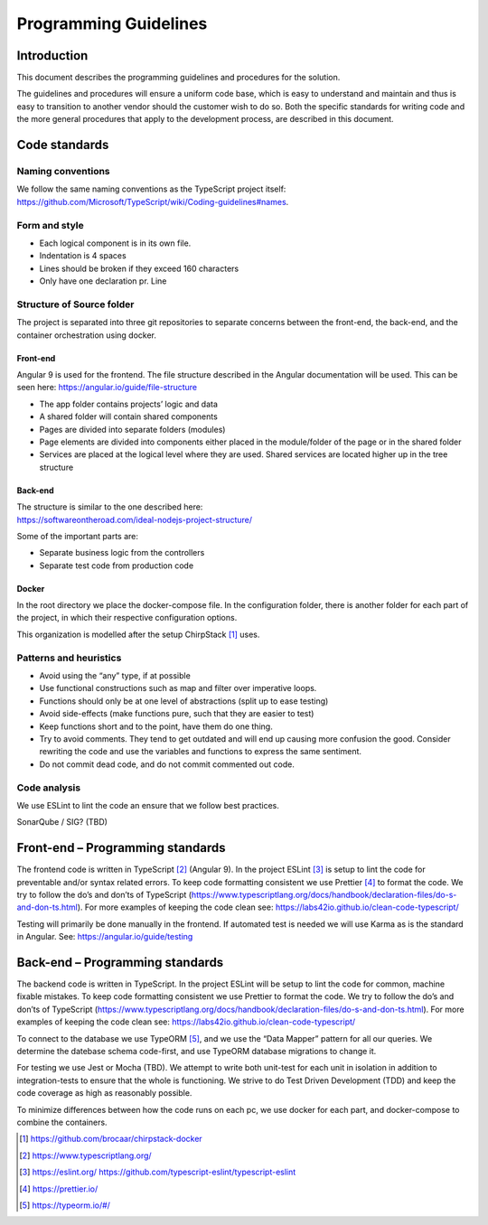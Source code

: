 Programming Guidelines
======================

Introduction
------------

This document describes the programming guidelines and procedures for
the solution.

The guidelines and procedures will ensure a uniform code base, which is
easy to understand and maintain and thus is easy to transition to
another vendor should the customer wish to do so. Both the specific
standards for writing code and the more general procedures that apply to
the development process, are described in this document.

Code standards
--------------

Naming conventions
~~~~~~~~~~~~~~~~~~

We follow the same naming conventions as the TypeScript project itself:
https://github.com/Microsoft/TypeScript/wiki/Coding-guidelines#names.

Form and style
~~~~~~~~~~~~~~

-  Each logical component is in its own file.

-  Indentation is 4 spaces

-  Lines should be broken if they exceed 160 characters

-  Only have one declaration pr. Line

Structure of Source folder
~~~~~~~~~~~~~~~~~~~~~~~~~~

The project is separated into three git repositories to separate
concerns between the front-end, the back-end, and the container
orchestration using docker.

Front-end
^^^^^^^^^

Angular 9 is used for the frontend. The file structure described in the
Angular documentation will be used. This can be seen here:
https://angular.io/guide/file-structure

-  The app folder contains projects’ logic and data

-  A shared folder will contain shared components

-  Pages are divided into separate folders (modules)

-  Page elements are divided into components either placed in the
   module/folder of the page or in the shared folder

-  Services are placed at the logical level where they are used. Shared
   services are located higher up in the tree structure

Back-end
^^^^^^^^

| The structure is similar to the one described here:
| https://softwareontheroad.com/ideal-nodejs-project-structure/

Some of the important parts are:

-  Separate business logic from the controllers

-  Separate test code from production code

Docker
^^^^^^

In the root directory we place the docker-compose file. In the
configuration folder, there is another folder for each part of the
project, in which their respective configuration options.

This organization is modelled after the setup ChirpStack [1]_ uses.

Patterns and heuristics
~~~~~~~~~~~~~~~~~~~~~~~

-  Avoid using the “any” type, if at possible

-  Use functional constructions such as map and filter over imperative
   loops.

-  Functions should only be at one level of abstractions (split up to
   ease testing)

-  Avoid side-effects (make functions pure, such that they are easier to
   test)

-  Keep functions short and to the point, have them do one thing.

-  Try to avoid comments. They tend to get outdated and will end up
   causing more confusion the good. Consider rewriting the code and use
   the variables and functions to express the same sentiment.

-  Do not commit dead code, and do not commit commented out code.

Code analysis
~~~~~~~~~~~~~

We use ESLint to lint the code an ensure that we follow best practices.

SonarQube / SIG? (TBD)

Front-end – Programming standards
---------------------------------

The frontend code is written in TypeScript [2]_ (Angular 9). In the
project ESLint [3]_ is setup to lint the code for preventable and/or
syntax related errors. To keep code formatting consistent we use
Prettier [4]_ to format the code. We try to follow the do’s and don’ts
of TypeScript
(https://www.typescriptlang.org/docs/handbook/declaration-files/do-s-and-don-ts.html).
For more examples of keeping the code clean see:
https://labs42io.github.io/clean-code-typescript/

Testing will primarily be done manually in the frontend. If automated
test is needed we will use Karma as is the standard in Angular. See:
https://angular.io/guide/testing

Back-end – Programming standards
--------------------------------

The backend code is written in TypeScript. In the project ESLint will be
setup to lint the code for common, machine fixable mistakes. To keep
code formatting consistent we use Prettier to format the code. We try to
follow the do’s and don’ts of TypeScript
(https://www.typescriptlang.org/docs/handbook/declaration-files/do-s-and-don-ts.html).
For more examples of keeping the code clean see:
https://labs42io.github.io/clean-code-typescript/

To connect to the database we use TypeORM [5]_, and we use the “Data
Mapper” pattern for all our queries. We determine the datebase schema
code-first, and use TypeORM database migrations to change it.

For testing we use Jest or Mocha (TBD). We attempt to write both
unit-test for each unit in isolation in addition to integration-tests to
ensure that the whole is functioning. We strive to do Test Driven
Development (TDD) and keep the code coverage as high as reasonably
possible.

To minimize differences between how the code runs on each pc, we use
docker for each part, and docker-compose to combine the containers.

.. [1]
   https://github.com/brocaar/chirpstack-docker

.. [2]
   https://www.typescriptlang.org/

.. [3]
   https://eslint.org/
   https://github.com/typescript-eslint/typescript-eslint

.. [4]
   https://prettier.io/

.. [5]
   https://typeorm.io/#/

.. |image0| image:: ./media/image3.emf
